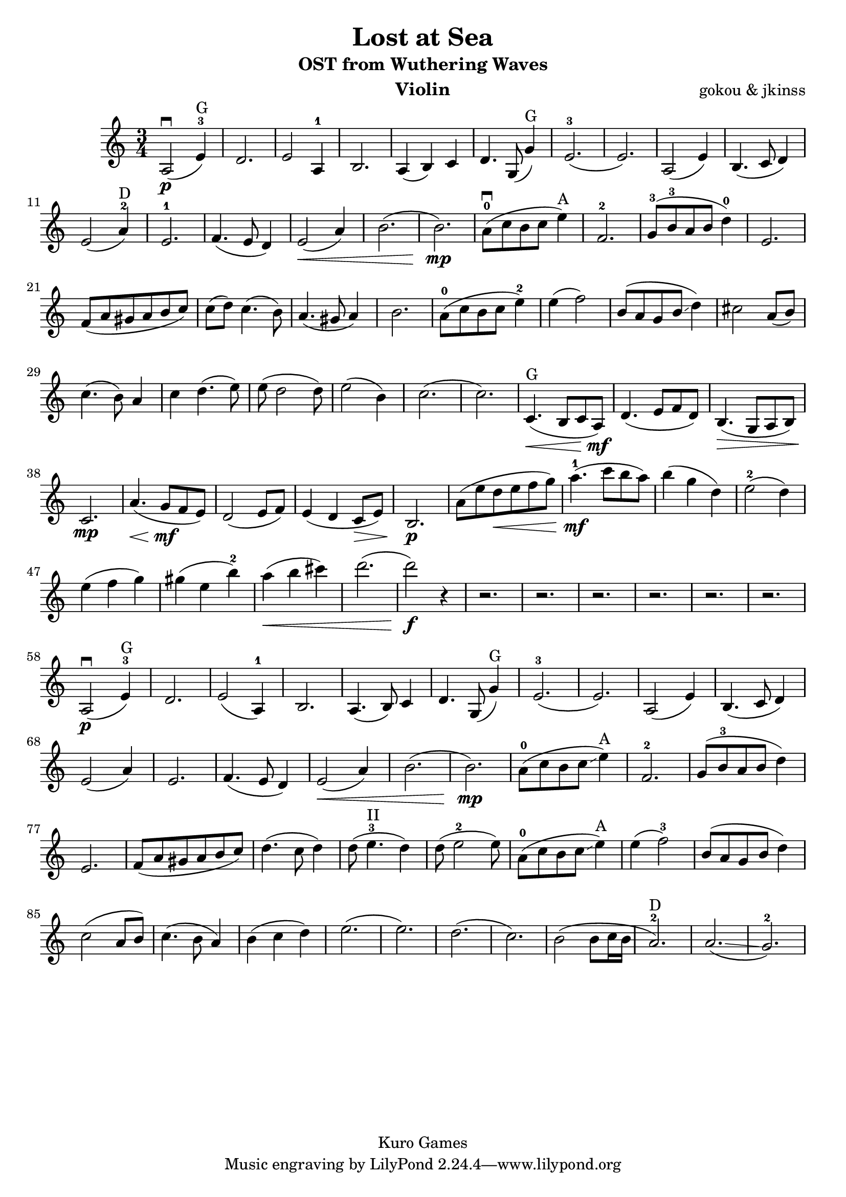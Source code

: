 \version "2.18.2"

\header {
  title = "Lost at Sea"
  subtitle = "OST from Wuthering Waves"
  instrument = "Violin"
  composer = "gokou & jkinss"
  copyright = "Kuro Games"

}

\relative c' {
 \key c \major
 \time 3/4
a2\p \downbow (e'4-3^"G") d2.
e2 a,4-1 b2.
a4 (b4) c4 d4. g,8 (g'4)^"G"
e2.-3 (e2.)
a,2 (e'4) b4. (c8 d4) e2 (a4-2^"D") e2.-1
f4. (e8 d4) e2 \< (a4) b2. (b2.)\mp

a8-0 \downbow (c8 b8 c8 e4^"A") f,2.-2
g8-3 (b8-3 a8 b8 d4-0) e,2.
f8 (a8 gis8 a8 b8 c8)
c8 (d8) c4. (b8)
a4. (gis8 a4)
b2.

a8-0 (c8 b8 c8 e4-2)
e4 (f2)
b,8 (a8 g8 b8 \glissando d4) cis2
a8 (b8) c4. (b8) a4 c4 d4. (e8) e8 (d2 d8)
e2 (b4) c2. (c2.)

% intern
c,4.^"G" \< (b8 c8 a8)\mf 
d4. (e8 f8 d8)
b4. \> (g8 a8 b8)
c2. \mp
a'4. \< (g8\mf f8 e8)
d2 (e8 f8) e4 (d4 c8\> e8) b2.\p

a'8 (e'8 d8\< e8 f8 g8) a4.-1\mf (c8 b8 a8)
b4 (g4 d4) e2-2 (d4) e4 (f4 g4) gis4 (e4 b'4-2) a4 \< (b4 cis4) d2. (d2) \f r4
r2. r2. r2. r2. r2. r2.

% 2nd time
a,,2\p \downbow (e'4-3^"G") d2.
e2 (a,4-1) b2.
a4. (b8) c4 d4. g,8 (g'4)^"G"
e2.-3 (e2.)
a,2 (e'4) b4. (c8 d4) e2 (a4) e2.
f4. (e8 d4) e2 \< (a4) b2. (b2.)\mp
a8-0 (c8 b8 c8 \glissando e4^"A") f,2.-2
g8 (b8-3 a8 b8 d4) e,2.
f8 (a8 gis8 a8 b8 c8)
d4. (c8 d4) d8 (e4.-3^"II" d4) d8 (e2-2 e8)
a,8-0 (c8 b8 c8 \glissando e4^"A") e4 (f2)-3
b,8 (a8 g8 b8 d4) c2 (a8 b8)
c4. (b8 a4)
b4 (c4 d4) e2. (e2.) d2. (c2.)
b2 (b8 c16 b16 a2.-2^"D")
a2. \glissando (g2.-2)

}